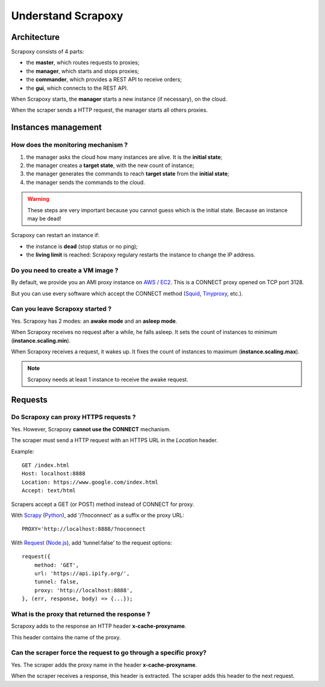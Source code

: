 ===================
Understand Scrapoxy
===================


Architecture
============

Scrapoxy consists of 4 parts:

- the **master**, which routes requests to proxies;
- the **manager**, which starts and stops proxies;
- the **commander**, which provides a REST API to receive orders;
- the **gui**, which connects to the REST API.

.. image:: global_arch.jpg

When Scrapoxy starts, the **manager** starts a new instance (if necessary), on the cloud.

When the scraper sends a HTTP request, the manager starts all others proxies.


Instances management
====================

How does the monitoring mechanism ?
-----------------------------------

1. the manager asks the cloud how many instances are alive. It is the **initial state**;
2. the manager creates a **target state**, with the new count of instance;
3. the manager generates the commands to reach **target state** from the **initial state**;
4. the manager sends the commands to the cloud.

.. warning::
    These steps are very important because you cannot guess which is the initial state.
    Because an instance may be dead!

Scrapoxy can restart an instance if:

- the instance is **dead** (stop status or no ping);
- the **living limit** is reached: Scrapoxy regulary restarts the instance to change the IP address.


Do you need to create a VM image ?
----------------------------------

By default, we provide you an AMI proxy instance on `AWS / EC2`_. This is a CONNECT proxy opened on TCP port 3128.

But you can use every software which accept the CONNECT method (Squid_, Tinyproxy_, etc.).


Can you leave Scrapoxy started ?
--------------------------------

Yes. Scrapoxy has 2 modes: an **awake mode** and an **asleep mode**.

.. image:: asleep-awake.png

When Scrapoxy receives no request after a while, he falls asleep.
It sets the count of instances to minimum (**instance.scaling.min**).

When Scrapoxy receives a request, it wakes up.
It fixes the count of instances to maximum (**instance.scaling.max**).

.. note::
    Scrapoxy needs at least 1 instance to receive the awake request.


Requests
========

Do Scrapoxy can proxy HTTPS requests ?
--------------------------------------

Yes. However, Scrapoxy **cannot use the CONNECT** mechanism.

The scraper must send a HTTP request with an HTTPS URL in the *Location* header.

Example::

    GET /index.html
    Host: localhost:8888
    Location: https://www.google.com/index.html
    Accept: text/html


Scrapers accept a GET (or POST) method instead of CONNECT for proxy.

With Scrapy_ (Python_), add '/?noconnect' as a suffix or the proxy URL::

    PROXY='http://localhost:8888/?noconnect

With Request_ (`Node.js`_), add 'tunnel:false' to the request options::

    request({
        method: 'GET',
        url: 'https://api.ipify.org/',
        tunnel: false,
        proxy: 'http://localhost:8888',
    }, (err, response, body) => {...});


What is the proxy that returned the response ?
----------------------------------------------

Scrapoxy adds to the response an HTTP header **x-cache-proxyname**.

This header contains the name of the proxy.


Can the scraper force the request to go through a specific proxy?
-----------------------------------------------------------------

Yes. The scraper adds the proxy name in the header **x-cache-proxyname**.

When the scraper receives a response, this header is extracted.
The scraper adds this header to the next request.


.. _`AWS / EC2`: https://aws.amazon.com/ec2
.. _`Node.js`: https://nodejs.org
.. _Python: https://www.python.org
.. _Request: https://www.npmjs.com/package/request
.. _Scrapy: http://scrapy.org
.. _Squid: http://www.squid-cache.org
.. _Tinyproxy: https://banu.com/tinyproxy/
